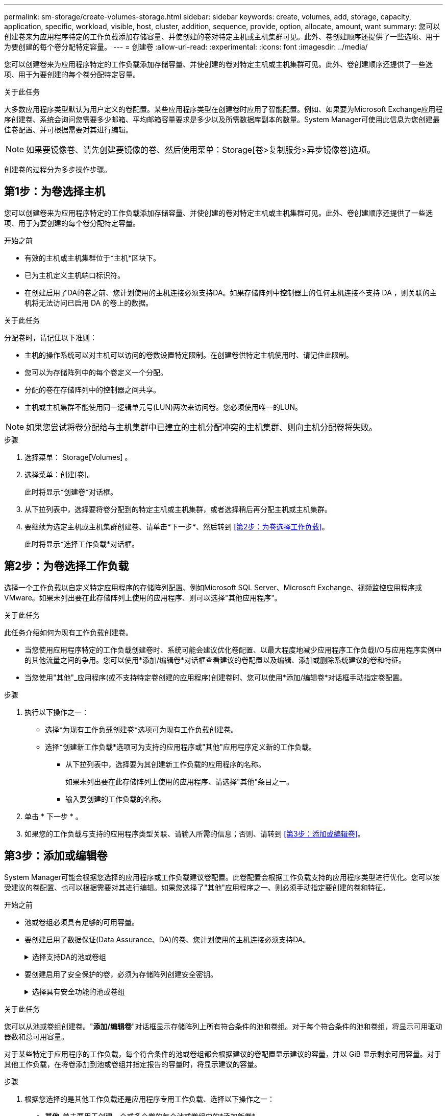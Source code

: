 ---
permalink: sm-storage/create-volumes-storage.html 
sidebar: sidebar 
keywords: create, volumes, add, storage, capacity, application, specific, workload, visible, host, cluster, addition, sequence, provide, option, allocate, amount, want 
summary: 您可以创建卷来为应用程序特定的工作负载添加存储容量、并使创建的卷对特定主机或主机集群可见。此外、卷创建顺序还提供了一些选项、用于为要创建的每个卷分配特定容量。 
---
= 创建卷
:allow-uri-read: 
:experimental: 
:icons: font
:imagesdir: ../media/


[role="lead"]
您可以创建卷来为应用程序特定的工作负载添加存储容量、并使创建的卷对特定主机或主机集群可见。此外、卷创建顺序还提供了一些选项、用于为要创建的每个卷分配特定容量。

.关于此任务
大多数应用程序类型默认为用户定义的卷配置。某些应用程序类型在创建卷时应用了智能配置。例如、如果要为Microsoft Exchange应用程序创建卷、系统会询问您需要多少邮箱、平均邮箱容量要求是多少以及所需数据库副本的数量。System Manager可使用此信息为您创建最佳卷配置、并可根据需要对其进行编辑。

[NOTE]
====
如果要镜像卷、请先创建要镜像的卷、然后使用菜单：Storage[卷>复制服务>异步镜像卷]选项。

====
创建卷的过程分为多步操作步骤。



== 第1步：为卷选择主机

您可以创建卷来为应用程序特定的工作负载添加存储容量、并使创建的卷对特定主机或主机集群可见。此外、卷创建顺序还提供了一些选项、用于为要创建的每个卷分配特定容量。

.开始之前
* 有效的主机或主机集群位于*主机*区块下。
* 已为主机定义主机端口标识符。
* 在创建启用了DA的卷之前、您计划使用的主机连接必须支持DA。如果存储阵列中控制器上的任何主机连接不支持 DA ，则关联的主机将无法访问已启用 DA 的卷上的数据。


.关于此任务
分配卷时，请记住以下准则：

* 主机的操作系统可以对主机可以访问的卷数设置特定限制。在创建卷供特定主机使用时、请记住此限制。
* 您可以为存储阵列中的每个卷定义一个分配。
* 分配的卷在存储阵列中的控制器之间共享。
* 主机或主机集群不能使用同一逻辑单元号(LUN)两次来访问卷。您必须使用唯一的LUN。


[NOTE]
====
如果您尝试将卷分配给与主机集群中已建立的主机分配冲突的主机集群、则向主机分配卷将失败。

====
.步骤
. 选择菜单： Storage[Volumes] 。
. 选择菜单：创建[卷]。
+
此时将显示*创建卷*对话框。

. 从下拉列表中，选择要将卷分配到的特定主机或主机集群，或者选择稍后再分配主机或主机集群。
. 要继续为选定主机或主机集群创建卷、请单击*下一步*、然后转到 <<第2步：为卷选择工作负载>>。
+
此时将显示*选择工作负载*对话框。





== 第2步：为卷选择工作负载

选择一个工作负载以自定义特定应用程序的存储阵列配置、例如Microsoft SQL Server、Microsoft Exchange、视频监控应用程序或VMware。如果未列出要在此存储阵列上使用的应用程序、则可以选择"其他应用程序"。

.关于此任务
此任务介绍如何为现有工作负载创建卷。

* 当您使用应用程序特定的工作负载创建卷时、系统可能会建议优化卷配置、以最大程度地减少应用程序工作负载I/O与应用程序实例中的其他流量之间的争用。您可以使用*添加/编辑卷*对话框查看建议的卷配置以及编辑、添加或删除系统建议的卷和特征。
* 当您使用"其他"_应用程序(或不支持特定卷创建的应用程序)创建卷时、您可以使用*添加/编辑卷*对话框手动指定卷配置。


.步骤
. 执行以下操作之一：
+
** 选择*为现有工作负载创建卷*选项可为现有工作负载创建卷。
** 选择*创建新工作负载*选项可为支持的应用程序或"其他"应用程序定义新的工作负载。
+
*** 从下拉列表中，选择要为其创建新工作负载的应用程序的名称。
+
如果未列出要在此存储阵列上使用的应用程序、请选择"其他"条目之一。

*** 输入要创建的工作负载的名称。




. 单击 * 下一步 * 。
. 如果您的工作负载与支持的应用程序类型关联、请输入所需的信息；否则、请转到 <<第3步：添加或编辑卷>>。




== 第3步：添加或编辑卷

System Manager可能会根据您选择的应用程序或工作负载建议卷配置。此卷配置会根据工作负载支持的应用程序类型进行优化。您可以接受建议的卷配置、也可以根据需要对其进行编辑。如果您选择了"其他"应用程序之一、则必须手动指定要创建的卷和特征。

.开始之前
* 池或卷组必须具有足够的可用容量。
* 要创建启用了数据保证(Data Assurance、DA)的卷、您计划使用的主机连接必须支持DA。
+
.选择支持DA的池或卷组
[%collapsible]
====
如果要创建启用了DA的卷、请选择一个支持DA的池或卷组(在Pool and volume group candidates表中的"DA"旁边查找*是*)。

DA功能在System Manager的池和卷组级别提供。DA 保护功能可检查并更正数据通过控制器向下传输到驱动器时可能发生的错误。为新卷选择支持 DA 的池或卷组可确保检测到并更正任何错误。

如果存储阵列中控制器上的任何主机连接不支持 DA ，则关联的主机将无法访问已启用 DA 的卷上的数据。


NOTE: 基于TCP/IP的iSCSI或基于InfiniBand的SRP不支持DA。

====
* 要创建启用了安全保护的卷，必须为存储阵列创建安全密钥。
+
.选择具有安全功能的池或卷组
[%collapsible]
====
如果要创建启用了安全保护的卷、请选择一个支持安全的池或卷组(在池和卷组候选项表中、查找"Secure-Capable"旁边的*是*)。

驱动器安全功能在System Manager的池和卷组级别提供。支持安全的驱动器可防止未经授权访问从存储阵列中物理删除的驱动器上的数据。启用了安全保护的驱动器会在写入期间对数据进行加密、并在读取期间使用唯一的_encryption key_对数据进行解密。

池或卷组可以同时包含支持安全和不支持安全的驱动器，但所有驱动器都必须具有安全功能才能使用其加密功能。

====


.关于此任务
您可以从池或卷组创建卷。"*添加/编辑卷*"对话框显示存储阵列上所有符合条件的池和卷组。对于每个符合条件的池和卷组，将显示可用驱动器数和总可用容量。

对于某些特定于应用程序的工作负载，每个符合条件的池或卷组都会根据建议的卷配置显示建议的容量，并以 GiB 显示剩余可用容量。对于其他工作负载，在将卷添加到池或卷组并指定报告的容量时，将显示建议的容量。

.步骤
. 根据您选择的是其他工作负载还是应用程序专用工作负载、选择以下操作之一：
+
** *其他*-单击要用于创建一个或多个卷的每个池或卷组中的*添加新卷*。
+
.字段详细信息
[%collapsible]
====
[cols="1a,3a"]
|===
| 字段 | Description 


 a| 
卷名称
 a| 
在卷创建过程中、System Manager会为卷分配默认名称。您可以接受默认名称，也可以提供一个更具描述性的名称来指示卷中存储的数据类型。



 a| 
已报告容量
 a| 
定义新卷的容量以及要使用的容量单位（ MIB ， GiB 或 TiB ）。对于*厚卷*、最小容量为1 MiB、最大容量由池或卷组中驱动器的数量和容量决定。

请注意、复制服务(Snapshot映像、Snapshot卷、卷副本和远程镜像)也需要存储容量；因此、 请勿将所有容量分配给标准卷。

池中的容量以 4 GiB 为增量进行分配。分配的容量不是 4 GiB 的倍数，但不可用。要确保整个容量可用，请以 4 GiB 为增量指定容量。如果存在不可用的容量，则要重新获得该容量，唯一的方法是增加卷的容量。



 a| 
区块大小
 a| 
显示了分段大小调整设置，此设置仅适用于卷组中的卷。您可以更改区块大小以优化性能。

*允许的区块大小转换*- System Manager确定允许的区块大小转换。与当前区块大小的过渡不适当的区块大小在下拉列表中不可用。允许的过渡通常是当前区块大小的两倍或一半。例如，如果当前卷分段大小为 32 KiB ，则允许使用新的卷分段大小 16 KiB 或 64 KiB 。

已启用SSD缓存的卷*—您可以为已启用SSD缓存的卷指定4-KiB分段大小。确保仅为支持 SSD 缓存且处理小块 I/O 操作的卷（例如， 16 KiB I/O 块大小或更小）选择 4-KiB 区块大小。如果为处理大型块顺序操作且已启用 SSD 缓存的卷选择 4 KiB 作为分段大小，则性能可能会受到影响。

*更改区块大小所需的时间*-更改卷区块大小所需的时间取决于以下变量：

*** 主机的 I/O 负载
*** 卷的修改优先级
*** 卷组中的驱动器数量
*** 驱动器通道的数量
*** 存储阵列控制器的处理能力


更改卷的区块大小时， I/O 性能会受到影响，但数据仍可用。



 a| 
支持安全保护
 a| 
只有当池或卷组中的驱动器支持安全时、"支持安全"旁边才会显示*是*。

驱动器安全性可防止未经授权访问从存储阵列中物理删除的驱动器上的数据。只有在启用了驱动器安全功能且为存储阵列设置了安全密钥时，此选项才可用。

池或卷组可以同时包含支持安全和不支持安全的驱动器，但所有驱动器都必须具有安全功能才能使用其加密功能。



 a| 
da.
 a| 
只有当池或卷组中的驱动器支持数据保证（ Data Assurance ， DA ）时， "DA" 旁边才会显示 * 是 * 。

DA 可提高整个存储系统的数据完整性。通过 DA ，存储阵列可以检查在数据通过控制器向下传输到驱动器时可能发生的错误。对新卷使用 DA 可确保检测到任何错误。

|===
====
** *应用程序专用工作负载*—单击*下一步*接受系统为选定工作负载建议的卷和特征、或者单击*编辑卷*更改、添加或删除系统为选定工作负载建议的卷和特征。
+
.字段详细信息
[%collapsible]
====
[cols="1a,3a"]
|===
| 字段 | Description 


 a| 
卷名称
 a| 
在卷创建过程中、System Manager会为卷分配默认名称。您可以接受默认名称，也可以提供一个更具描述性的名称来指示卷中存储的数据类型。



 a| 
已报告容量
 a| 
定义新卷的容量以及要使用的容量单位（ MIB ， GiB 或 TiB ）。对于*厚卷*、最小容量为1 MiB、最大容量由池或卷组中驱动器的数量和容量决定。

请注意、复制服务(Snapshot映像、Snapshot卷、卷副本和远程镜像)也需要存储容量；因此、 请勿将所有容量分配给标准卷。

池中的容量以 4 GiB 为增量进行分配。分配的容量不是 4 GiB 的倍数，但不可用。要确保整个容量可用，请以 4 GiB 为增量指定容量。如果存在不可用的容量，则要重新获得该容量，唯一的方法是增加卷的容量。



 a| 
卷类型
 a| 
卷类型指示为应用程序特定工作负载创建的卷类型。



 a| 
区块大小
 a| 
显示了分段大小调整设置，此设置仅适用于卷组中的卷。您可以更改区块大小以优化性能。

*允许的区块大小转换*- System Manager确定允许的区块大小转换。与当前区块大小的过渡不适当的区块大小在下拉列表中不可用。允许的过渡通常是当前区块大小的两倍或一半。例如，如果当前卷分段大小为 32 KiB ，则允许使用新的卷分段大小 16 KiB 或 64 KiB 。

已启用SSD缓存的卷*—您可以为已启用SSD缓存的卷指定4-KiB分段大小。确保仅为支持 SSD 缓存且处理小块 I/O 操作的卷（例如， 16 KiB I/O 块大小或更小）选择 4-KiB 区块大小。如果为处理大型块顺序操作且已启用 SSD 缓存的卷选择 4 KiB 作为分段大小，则性能可能会受到影响。

*更改区块大小所需的时间*-更改卷区块大小所需的时间取决于以下变量：

*** 主机的 I/O 负载
*** 卷的修改优先级
*** 卷组中的驱动器数量
*** 驱动器通道的数量
*** 更改卷的区块大小时存储阵列控制器的处理能力、I/O性能会受到影响、但数据仍可用。




 a| 
支持安全保护
 a| 
只有当池或卷组中的驱动器支持安全时、"支持安全"旁边才会显示*是*。

驱动器安全性可防止未经授权访问从存储阵列中物理删除的驱动器上的数据。只有在已启用驱动器安全功能且为存储阵列设置了安全密钥时、此选项才可用。

池或卷组可以同时包含支持安全和不支持安全的驱动器，但所有驱动器都必须具有安全功能才能使用其加密功能。



 a| 
da.
 a| 
只有当池或卷组中的驱动器支持数据保证（ Data Assurance ， DA ）时， "DA" 旁边才会显示 * 是 * 。

DA 可提高整个存储系统的数据完整性。通过 DA ，存储阵列可以检查在数据通过控制器向下传输到驱动器时可能发生的错误。对新卷使用 DA 可确保检测到任何错误。

|===
====


. 要继续为选定应用程序创建卷、请单击*下一步*、然后转到 <<第4步：查看卷配置>>。




== 第4步：查看卷配置

查看要创建的卷的摘要、并进行任何必要的更改。

.步骤
. 查看要创建的卷。单击*返回*进行任何更改。
. 对卷配置感到满意后，单击 * 完成 * 。


.结果
System Manager会在选定池和卷组中创建新卷、然后在所有卷表中显示新卷。

.完成后
* 在应用程序主机上执行任何必要的操作系统修改、以便应用程序可以使用卷。
* 运行基于主机的`hot_add`实用程序或操作系统专用实用程序(可从第三方供应商获得)、然后运行`SMdevices`实用程序将卷名称与主机存储阵列名称关联起来。
+
`hot_add`实用程序和`SMdevices`实用程序作为`SMutils`软件包的一部分提供。`SMutils`软件包是一组实用程序、用于验证主机从存储阵列中看到的内容。它作为 SANtricity 软件安装的一部分提供。


